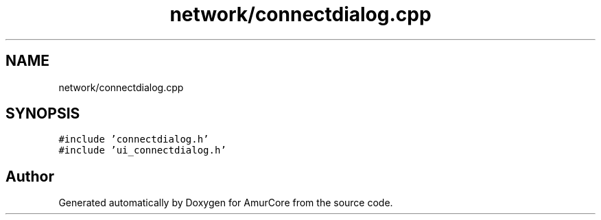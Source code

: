 .TH "network/connectdialog.cpp" 3 "Sat Feb 1 2025" "Version 1.0" "AmurCore" \" -*- nroff -*-
.ad l
.nh
.SH NAME
network/connectdialog.cpp
.SH SYNOPSIS
.br
.PP
\fC#include 'connectdialog\&.h'\fP
.br
\fC#include 'ui_connectdialog\&.h'\fP
.br

.SH "Author"
.PP 
Generated automatically by Doxygen for AmurCore from the source code\&.
